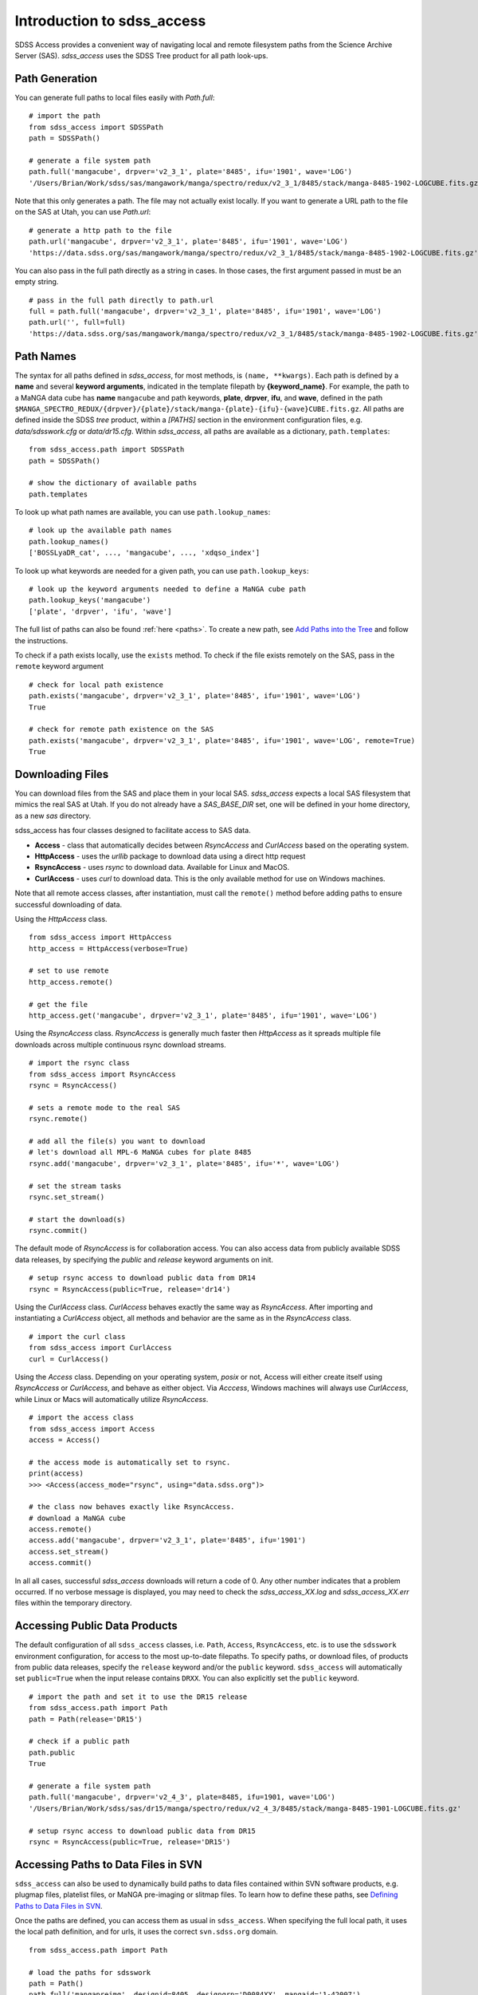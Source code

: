 
.. _intro:

Introduction to sdss_access
===============================

SDSS Access provides a convenient way of navigating local and remote filesystem paths from the Science Archive Server (SAS).
`sdss_access` uses the SDSS Tree product for all path look-ups.

Path Generation
---------------

You can generate full paths to local files easily with `Path.full`::

    # import the path
    from sdss_access import SDSSPath
    path = SDSSPath()

    # generate a file system path
    path.full('mangacube', drpver='v2_3_1', plate='8485', ifu='1901', wave='LOG')
    '/Users/Brian/Work/sdss/sas/mangawork/manga/spectro/redux/v2_3_1/8485/stack/manga-8485-1902-LOGCUBE.fits.gz'

Note that this only generates a path. The file may not actually exist locally.  If you want to generate a URL path to
the file on the SAS at Utah, you can use `Path.url`::

    # generate a http path to the file
    path.url('mangacube', drpver='v2_3_1', plate='8485', ifu='1901', wave='LOG')
    'https://data.sdss.org/sas/mangawork/manga/spectro/redux/v2_3_1/8485/stack/manga-8485-1902-LOGCUBE.fits.gz'

You can also pass in the full path directly as a string in cases.  In those cases, the first argument passed in must
be an empty string.
::

    # pass in the full path directly to path.url
    full = path.full('mangacube', drpver='v2_3_1', plate='8485', ifu='1901', wave='LOG')
    path.url('', full=full)
    'https://data.sdss.org/sas/mangawork/manga/spectro/redux/v2_3_1/8485/stack/manga-8485-1902-LOGCUBE.fits.gz'

Path Names
----------

The syntax for all paths defined in `sdss_access`, for most methods, is ``(name, **kwargs)``.  Each path is defined by
a **name** and several **keyword arguments**, indicated in the template filepath by **{keyword_name}**.  For example,
the path to a MaNGA data cube has **name** ``mangacube`` and path keywords, **plate**, **drpver**, **ifu**, and **wave**,
defined in the path ``$MANGA_SPECTRO_REDUX/{drpver}/{plate}/stack/manga-{plate}-{ifu}-{wave}CUBE.fits.gz``.  All paths
are defined inside the SDSS `tree` product, within a `[PATHS]` section in the environment configuration files, e.g. `data/sdsswork.cfg`
or `data/dr15.cfg`.  Within `sdss_access`, all paths are available as a dictionary, ``path.templates``::

    from sdss_access.path import SDSSPath
    path = SDSSPath()

    # show the dictionary of available paths
    path.templates

To look up what path names are available, you can use ``path.lookup_names``::

    # look up the available path names
    path.lookup_names()
    ['BOSSLyaDR_cat', ..., 'mangacube', ..., 'xdqso_index']

To look up what keywords are needed for a given path, you can use ``path.lookup_keys``::

    # look up the keyword arguments needed to define a MaNGA cube path
    path.lookup_keys('mangacube')
    ['plate', 'drpver', 'ifu', 'wave']

The full list of paths can also be found :ref:`here <paths>`.  To create a new path, see
`Add Paths into the Tree <https://sdss-tree.readthedocs.io/en/latest/paths.html>`_ and follow
the instructions.

To check if a path exists locally, use the ``exists`` method.  To check if the file exists remotely on the SAS, pass in
the ``remote`` keyword argument
::

    # check for local path existence
    path.exists('mangacube', drpver='v2_3_1', plate='8485', ifu='1901', wave='LOG')
    True

    # check for remote path existence on the SAS
    path.exists('mangacube', drpver='v2_3_1', plate='8485', ifu='1901', wave='LOG', remote=True)
    True

Downloading Files
-----------------

You can download files from the SAS and place them in your local SAS.  `sdss_access` expects a local SAS filesystem
that mimics the real SAS at Utah.  If you do not already have a `SAS_BASE_DIR` set, one will be defined in your
home directory, as a new `sas` directory.

sdss_access has four classes designed to facilitate access to SAS data.

- **Access** - class that automatically decides between `RsyncAccess` and `CurlAccess` based on the operating system.
- **HttpAccess** - uses the `urllib` package to download data using a direct http request
- **RsyncAccess** - uses `rsync` to download data.  Available for Linux and MacOS.
- **CurlAccess** - uses `curl` to download data.  This is the only available method for use on Windows machines.

Note that all remote access classes, after instantiation, must call the ``remote()`` method before adding paths to ensure
successful downloading of data.

Using the `HttpAccess` class.

::

    from sdss_access import HttpAccess
    http_access = HttpAccess(verbose=True)

    # set to use remote
    http_access.remote()

    # get the file
    http_access.get('mangacube', drpver='v2_3_1', plate='8485', ifu='1901', wave='LOG')

Using the `RsyncAccess` class.  `RsyncAccess` is generally much faster then `HttpAccess` as it spreads multiple
file downloads across multiple continuous rsync download streams.

::

    # import the rsync class
    from sdss_access import RsyncAccess
    rsync = RsyncAccess()

    # sets a remote mode to the real SAS
    rsync.remote()

    # add all the file(s) you want to download
    # let's download all MPL-6 MaNGA cubes for plate 8485
    rsync.add('mangacube', drpver='v2_3_1', plate='8485', ifu='*', wave='LOG')

    # set the stream tasks
    rsync.set_stream()

    # start the download(s)
    rsync.commit()

The default mode of `RsyncAccess` is for collaboration access.  You can also access data from publicly available
SDSS data releases, by specifying the `public` and `release` keyword arguments on init.

::

    # setup rsync access to download public data from DR14
    rsync = RsyncAccess(public=True, release='dr14')

Using the `CurlAccess` class.  `CurlAccess` behaves exactly the same way as `RsyncAccess`.  After importing and
instantiating a `CurlAccess` object, all methods and behavior are the same as in the `RsyncAccess` class.
::

    # import the curl class
    from sdss_access import CurlAccess
    curl = CurlAccess()

Using the `Access` class.  Depending on your operating system, `posix` or not, Access will either create itself using
`RsyncAccess` or `CurlAccess`, and behave as either object.  Via `Acccess`, Windows machines will always use `CurlAccess`,
while Linux or Macs will automatically utilize `RsyncAccess`.
::

    # import the access class
    from sdss_access import Access
    access = Access()

    # the access mode is automatically set to rsync.
    print(access)
    >>> <Access(access_mode="rsync", using="data.sdss.org")>

    # the class now behaves exactly like RsyncAccess.
    # download a MaNGA cube
    access.remote()
    access.add('mangacube', drpver='v2_3_1', plate='8485', ifu='1901')
    access.set_stream()
    access.commit()

In all all cases, successful `sdss_access` downloads will return a code of 0. Any other number indicates that a problem
occurred.  If no verbose message is displayed, you may need to check the `sdss_access_XX.log` and `sdss_access_XX.err`
files within the temporary directory.

Accessing Public Data Products
------------------------------

The default configuration of all ``sdss_access`` classes, i.e. ``Path``, ``Access``, ``RsyncAccess``, etc. is to use the
``sdsswork`` environment configuration, for access to the most up-to-date filepaths.  To specify paths, or download files, of products from public
data releases, specify the ``release`` keyword and/or the ``public`` keyword.  ``sdss_access`` will automatically set ``public=True`` when the
input release contains ``DRXX``.  You can also explicitly set the ``public`` keyword.
::

    # import the path and set it to use the DR15 release
    from sdss_access.path import Path
    path = Path(release='DR15')

    # check if a public path
    path.public
    True

    # generate a file system path
    path.full('mangacube', drpver='v2_4_3', plate=8485, ifu=1901, wave='LOG')
    '/Users/Brian/Work/sdss/sas/dr15/manga/spectro/redux/v2_4_3/8485/stack/manga-8485-1901-LOGCUBE.fits.gz'

    # setup rsync access to download public data from DR15
    rsync = RsyncAccess(public=True, release='DR15')

.. _sdss-access-svn:

Accessing Paths to Data Files in SVN
------------------------------------

``sdss_access`` can also be used to dynamically build paths to data files contained within SVN software products, e.g.
plugmap files, platelist files, or MaNGA pre-imaging or slitmap files.  To learn how to define these paths, see
`Defining Paths to Data Files in SVN <https://sdss-tree.rtfd.io/en/latest/paths.html#defining-paths-to-data-files-in-svn>`_.

Once the paths are defined, you can access them as usual in ``sdss_access``.  When specifying the full local path,
it uses the local path definition, and for urls, it uses the correct ``svn.sdss.org`` domain.
::

    from sdss_access.path import Path

    # load the paths for sdsswork
    path = Path()
    path.full('mangapreimg', designid=8405, designgrp='D0084XX', mangaid='1-42007')
    '/Users/Brian/Work/sdss/data/manga/mangapreim/trunk/data/D0084XX/8405/preimage-1-42007_irg.jpg'

    path.url('mangapreimg', designid=8405, designgrp='D0084XX', mangaid='1-42007')
    'https://svn.sdss.org/data/manga/mangapreim/trunk/data/D0084XX/tags/8405/preimage-1-42007_irg.jpg'


    # load the paths for DR15
    path = Path(release='DR15')
    path.full('mangapreimg', designid=8405, designgrp='D0084XX', mangaid='1-42007')
    '/Users/Brian/Work/sdss/data/manga/mangapreim/v2_5/data/D0084XX/8405/preimage-1-42007_irg.jpg'

    path.url('mangapreimg', designid=8405, designgrp='D0084XX', mangaid='1-42007')
    'https://svn.sdss.org/public/data/manga/mangapreim/tags/v2_5/data/D0084XX/8405/preimage-1-42007_irg.jpg'

As always, paths generated by ``tree`` and ``sdss_access`` use the directory structure as it exists on the SDSS
Science Archive Server (SAS).  The same is true for paths defined for SVN data files, using the directory structure
as hosted on ``svn.sdss.org`` or products installed with `sdss_install <https://sdss-install.readthedocs.io/en/latest/>`_.
Sometimes this may conflict with locally installed and managed products.  For example, the ``trunk`` version of
the ``mangapreim`` SVN data product is installed locally.
::

    module avail mangapreim

    ----------------------------------------------------------- /Users/Brian/Work/sdss/data/modulefiles ------------------------------------------------------------
    mangapreim/trunk(default)

However, the DR15 generated ``mangapreimg`` path will be the offical tag of the product for DR15, ``v2_5``, which does not
exist locally.  You can always override the generated path to use your local module environment by setting
the ``force_module`` keyword.
::

    # load the paths for DR15
    path = Path(release='DR15')
    path.full('mangapreimg', designid=8405, designgrp='D0084XX', mangaid='1-42007')
    '/Users/Brian/Work/sdss/data/manga/mangapreim/v2_5/data/D0084XX/8405/preimage-1-42007_irg.jpg'

    # Override the path to use my local module
    path.full('mangapreimg', designid=8405, designgrp='D0084XX', mangaid='1-42007', force_module=True)
    '/Users/Brian/Work/sdss/data/manga/mangapreim/trunk/data/D0084XX/8405/preimage-1-42007_irg.jpg'

If you want to always override paths with any local modules found, you can set the ``force_modules`` keyword on ``Path``
instantiation.
::

    path = Path(release='DR15', force_modules=True)
    path.full('mangapreimg', designid=8405, designgrp='D0084XX', mangaid='1-42007')
    '/Users/Brian/Work/sdss/data/manga/mangapreim/trunk/data/D0084XX/8405/preimage-1-42007_irg.jpg'

You can also set the ``force_modules`` parameter in your custom config file, ``~/.config/sdss_access/sdss_access.yml`` to
set it once permanently.

.. _sdss-access-windows:

Notes for Windows Users
-----------------------

`sdss_access` downloads files into a directory defined by the `SAS_BASE_DIR` enviroment variable.  If this path points
to another drive other than the C drive, make sure that the new drive and paths have full write permissions available
to `curl`.  `CurlAccess` may not work properly until correct permissions are set up in your folder system.

.. _sdss-access-api:

Reference/API
-------------

.. rubric:: Class

.. autosummary:: sdss_access.path.Path
.. autosummary:: sdss_access.Access
.. autosummary:: sdss_access.HttpAccess
.. autosummary:: sdss_access.RsyncAccess
.. autosummary:: sdss_access.CurlAccess

.. rubric:: Methods

.. autosummary::

    sdss_access.SDSSPath.full
    sdss_access.SDSSPath.url
    sdss_access.SDSSPath.lookup_names
    sdss_access.SDSSPath.lookup_keys
    sdss_access.SDSSPath.extract
    sdss_access.SDSSPath.location
    sdss_access.SDSSPath.name
    sdss_access.SDSSPath.dir
    sdss_access.SDSSPath.any
    sdss_access.SDSSPath.expand
    sdss_access.SDSSPath.random
    sdss_access.SDSSPath.one
    sdss_access.Access.remote
    sdss_access.Access.add
    sdss_access.Access.set_stream
    sdss_access.Access.commit
